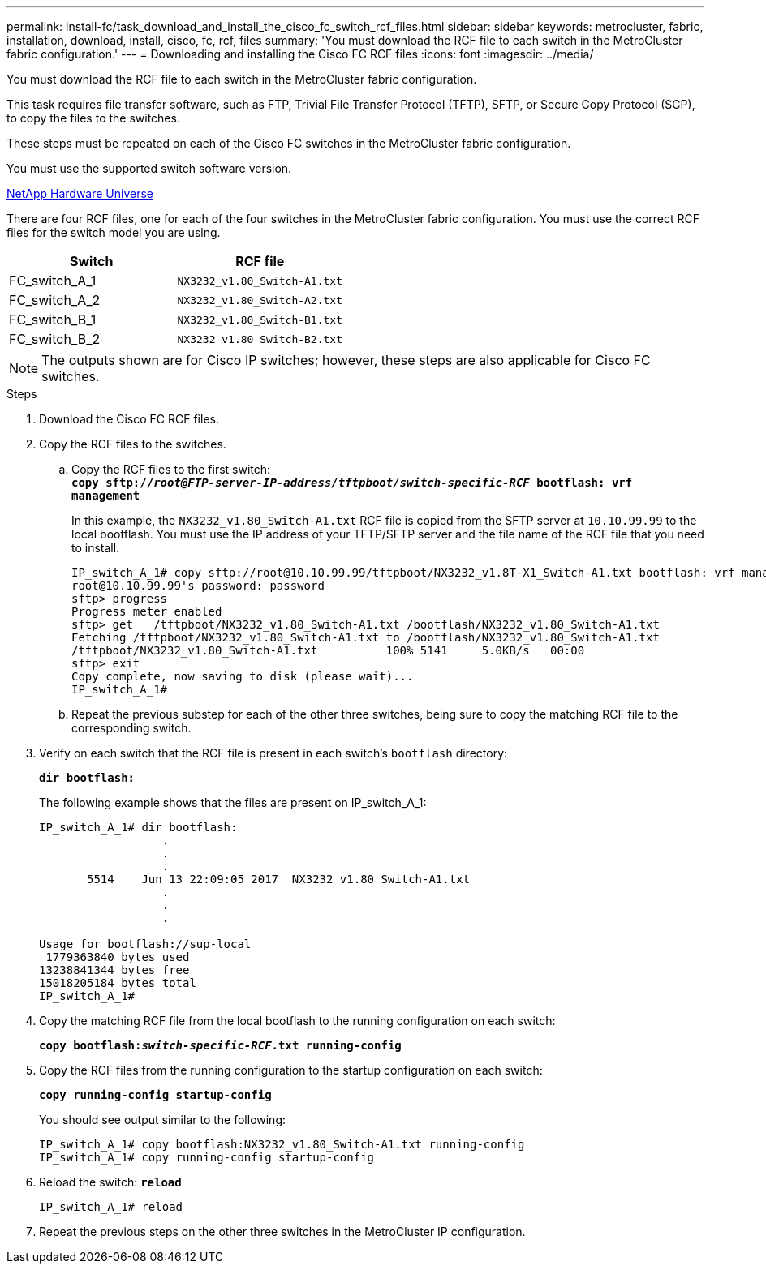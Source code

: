 ---
permalink: install-fc/task_download_and_install_the_cisco_fc_switch_rcf_files.html
sidebar: sidebar
keywords: metrocluster, fabric, installation, download, install, cisco, fc, rcf, files
summary: 'You must download the RCF file to each switch in the MetroCluster fabric configuration.'
---
= Downloading and installing the Cisco FC RCF files
:icons: font
:imagesdir: ../media/

[.lead]
You must download the RCF file to each switch in the MetroCluster fabric configuration.

This task requires file transfer software, such as FTP, Trivial File Transfer Protocol (TFTP), SFTP, or Secure Copy Protocol (SCP), to copy the files to the switches.

These steps must be repeated on each of the Cisco FC switches in the MetroCluster fabric configuration.

You must use the supported switch software version.

https://hwu.netapp.com[NetApp Hardware Universe]

There are four RCF files, one for each of the four switches in the MetroCluster fabric configuration. You must use the correct RCF files for the switch model you are using.

[options="header"]
|===
| Switch| RCF file
a|
FC_switch_A_1
a|
`NX3232_v1.80_Switch-A1.txt`
a|
FC_switch_A_2
a|
`NX3232_v1.80_Switch-A2.txt`
a|
FC_switch_B_1
a|
`NX3232_v1.80_Switch-B1.txt`
a|
FC_switch_B_2
a|
`NX3232_v1.80_Switch-B2.txt`
|===

NOTE: The outputs shown are for Cisco IP switches; however, these steps are also applicable for Cisco FC switches.

.Steps
. Download the Cisco FC RCF files.
. Copy the RCF files to the switches.
 .. Copy the RCF files to the first switch:
 +
`*copy sftp://__root@FTP-server-IP-address/tftpboot/switch-specific-RCF__ bootflash: vrf management*`
+
In this example, the `NX3232_v1.80_Switch-A1.txt` RCF file is copied from the SFTP server at `10.10.99.99` to the local bootflash. You must use the IP address of your TFTP/SFTP server and the file name of the RCF file that you need to install.
+
----
IP_switch_A_1# copy sftp://root@10.10.99.99/tftpboot/NX3232_v1.8T-X1_Switch-A1.txt bootflash: vrf management
root@10.10.99.99's password: password
sftp> progress
Progress meter enabled
sftp> get   /tftpboot/NX3232_v1.80_Switch-A1.txt /bootflash/NX3232_v1.80_Switch-A1.txt
Fetching /tftpboot/NX3232_v1.80_Switch-A1.txt to /bootflash/NX3232_v1.80_Switch-A1.txt
/tftpboot/NX3232_v1.80_Switch-A1.txt          100% 5141     5.0KB/s   00:00
sftp> exit
Copy complete, now saving to disk (please wait)...
IP_switch_A_1#
----

 .. Repeat the previous substep for each of the other three switches, being sure to copy the matching RCF file to the corresponding switch.
. Verify on each switch that the RCF file is present in each switch's `bootflash` directory:
+
`*dir bootflash:*`
+
The following example shows that the files are present on IP_switch_A_1:
+
----
IP_switch_A_1# dir bootflash:
                  .
                  .
                  .
       5514    Jun 13 22:09:05 2017  NX3232_v1.80_Switch-A1.txt
                  .
                  .
                  .

Usage for bootflash://sup-local
 1779363840 bytes used
13238841344 bytes free
15018205184 bytes total
IP_switch_A_1#
----

. Copy the matching RCF file from the local bootflash to the running configuration on each switch:
+
`*copy bootflash:__switch-specific-RCF__.txt running-config*`
. Copy the RCF files from the running configuration to the startup configuration on each switch:
+
`*copy running-config startup-config*`
+
You should see output similar to the following:
+
----
IP_switch_A_1# copy bootflash:NX3232_v1.80_Switch-A1.txt running-config
IP_switch_A_1# copy running-config startup-config
----

. Reload the switch: `*reload*`
+
----
IP_switch_A_1# reload
----

. Repeat the previous steps on the other three switches in the MetroCluster IP configuration.

